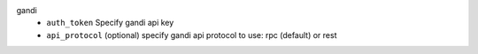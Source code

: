 gandi
    * ``auth_token`` Specify gandi api key

    * ``api_protocol`` (optional) specify gandi api protocol to use: rpc (default) or rest
